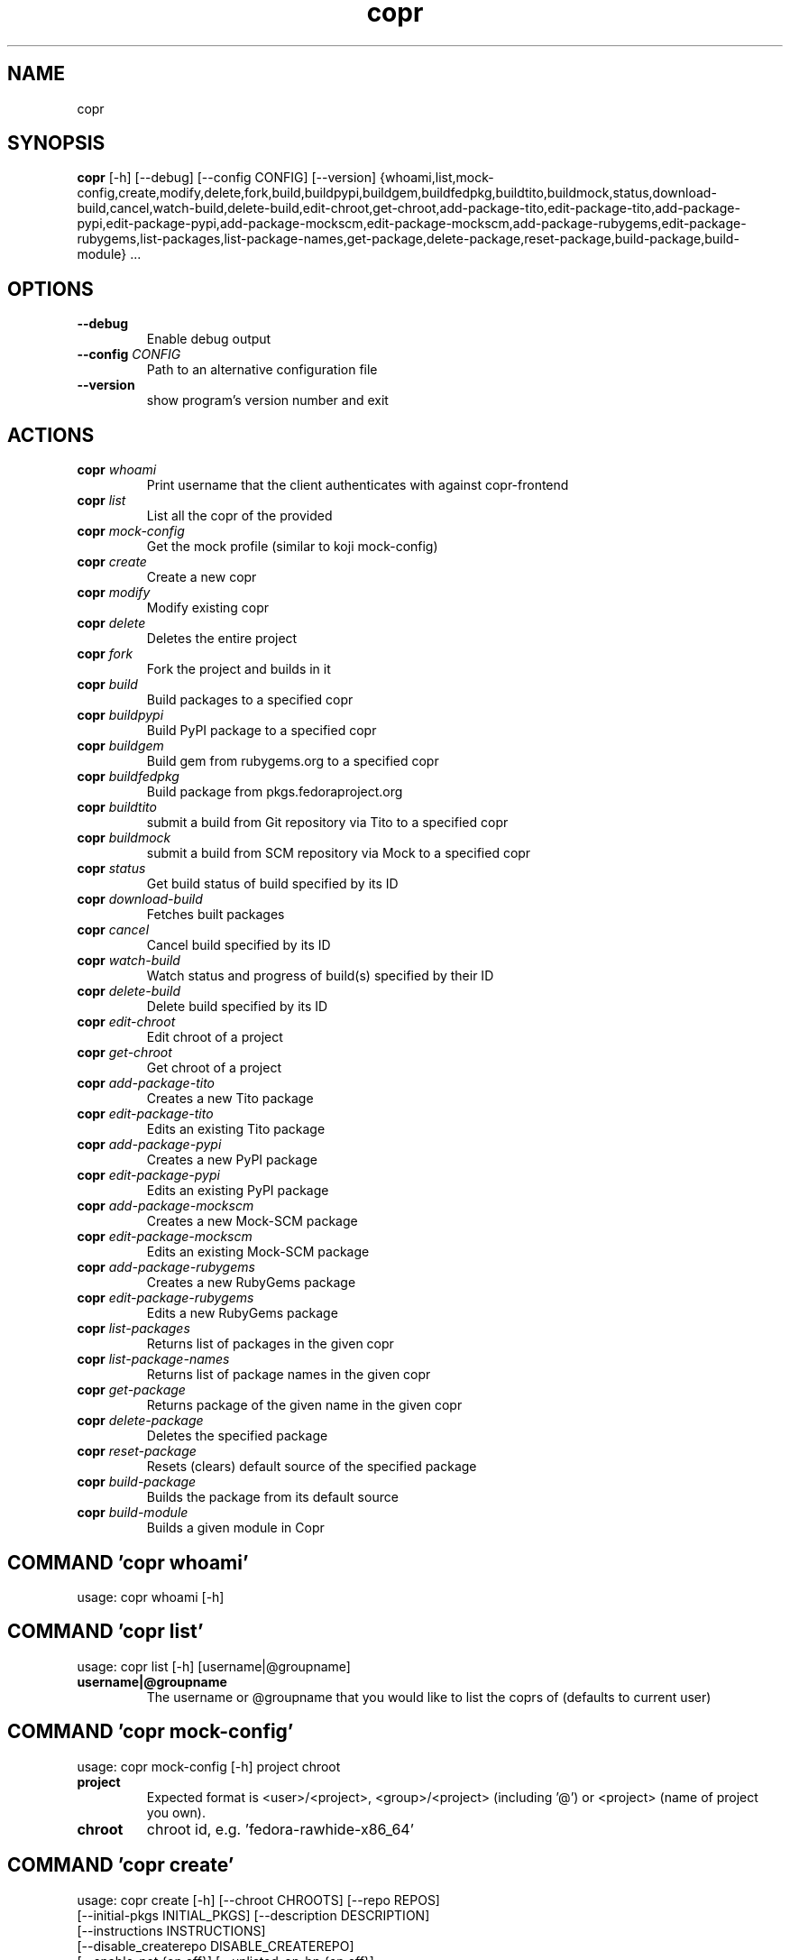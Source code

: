 .TH copr "1" Manual
.SH NAME
copr
.SH SYNOPSIS
.B copr
[-h] [--debug] [--config CONFIG] [--version] {whoami,list,mock-config,create,modify,delete,fork,build,buildpypi,buildgem,buildfedpkg,buildtito,buildmock,status,download-build,cancel,watch-build,delete-build,edit-chroot,get-chroot,add-package-tito,edit-package-tito,add-package-pypi,edit-package-pypi,add-package-mockscm,edit-package-mockscm,add-package-rubygems,edit-package-rubygems,list-packages,list-package-names,get-package,delete-package,reset-package,build-package,build-module} ...
.SH OPTIONS
.TP
\fB\-\-debug\fR
Enable debug output

.TP
\fB\-\-config\fR \fI\,CONFIG\/\fR
Path to an alternative configuration file

.TP
\fB\-\-version\fR
show program's version number and exit

.SH
ACTIONS
.TP
\fBcopr\fR \fI\,whoami\/\fR
Print username that the client authenticates with against copr-frontend
.TP
\fBcopr\fR \fI\,list\/\fR
List all the copr of the provided 
.TP
\fBcopr\fR \fI\,mock-config\/\fR
Get the mock profile (similar to koji mock-config)
.TP
\fBcopr\fR \fI\,create\/\fR
Create a new copr
.TP
\fBcopr\fR \fI\,modify\/\fR
Modify existing copr
.TP
\fBcopr\fR \fI\,delete\/\fR
Deletes the entire project
.TP
\fBcopr\fR \fI\,fork\/\fR
Fork the project and builds in it
.TP
\fBcopr\fR \fI\,build\/\fR
Build packages to a specified copr
.TP
\fBcopr\fR \fI\,buildpypi\/\fR
Build PyPI package to a specified copr
.TP
\fBcopr\fR \fI\,buildgem\/\fR
Build gem from rubygems.org to a specified copr
.TP
\fBcopr\fR \fI\,buildfedpkg\/\fR
Build package from pkgs.fedoraproject.org
.TP
\fBcopr\fR \fI\,buildtito\/\fR
submit a build from Git repository via Tito to a specified copr
.TP
\fBcopr\fR \fI\,buildmock\/\fR
submit a build from SCM repository via Mock to a specified copr
.TP
\fBcopr\fR \fI\,status\/\fR
Get build status of build specified by its ID
.TP
\fBcopr\fR \fI\,download-build\/\fR
Fetches built packages
.TP
\fBcopr\fR \fI\,cancel\/\fR
Cancel build specified by its ID
.TP
\fBcopr\fR \fI\,watch-build\/\fR
Watch status and progress of build(s) specified by their ID
.TP
\fBcopr\fR \fI\,delete-build\/\fR
Delete build specified by its ID
.TP
\fBcopr\fR \fI\,edit-chroot\/\fR
Edit chroot of a project
.TP
\fBcopr\fR \fI\,get-chroot\/\fR
Get chroot of a project
.TP
\fBcopr\fR \fI\,add-package-tito\/\fR
Creates a new Tito package
.TP
\fBcopr\fR \fI\,edit-package-tito\/\fR
Edits an existing Tito package
.TP
\fBcopr\fR \fI\,add-package-pypi\/\fR
Creates a new PyPI package
.TP
\fBcopr\fR \fI\,edit-package-pypi\/\fR
Edits an existing PyPI package
.TP
\fBcopr\fR \fI\,add-package-mockscm\/\fR
Creates a new Mock-SCM package
.TP
\fBcopr\fR \fI\,edit-package-mockscm\/\fR
Edits an existing Mock-SCM package
.TP
\fBcopr\fR \fI\,add-package-rubygems\/\fR
Creates a new RubyGems package
.TP
\fBcopr\fR \fI\,edit-package-rubygems\/\fR
Edits a new RubyGems package
.TP
\fBcopr\fR \fI\,list-packages\/\fR
Returns list of packages in the given copr
.TP
\fBcopr\fR \fI\,list-package-names\/\fR
Returns list of package names in the given copr
.TP
\fBcopr\fR \fI\,get-package\/\fR
Returns package of the given name in the given copr
.TP
\fBcopr\fR \fI\,delete-package\/\fR
Deletes the specified package
.TP
\fBcopr\fR \fI\,reset-package\/\fR
Resets (clears) default source of the specified package
.TP
\fBcopr\fR \fI\,build-package\/\fR
Builds the package from its default source
.TP
\fBcopr\fR \fI\,build-module\/\fR
Builds a given module in Copr
.SH COMMAND \fI\,'copr whoami'\/\fR
usage: copr whoami [-h]

.SH COMMAND \fI\,'copr list'\/\fR
usage: copr list [-h] [username|@groupname]

.TP
\fBusername|@groupname\fR
The username or @groupname that you would like to list the coprs of (defaults
to current user)

.SH COMMAND \fI\,'copr mock-config'\/\fR
usage: copr mock-config [-h] project chroot

.TP
\fBproject\fR
Expected format is <user>/<project>, <group>/<project> (including '@') or
<project> (name of project you own).

.TP
\fBchroot\fR
chroot id, e.g. 'fedora\-rawhide\-x86_64'

.SH COMMAND \fI\,'copr create'\/\fR
usage: copr create [-h] [--chroot CHROOTS] [--repo REPOS]
                   [--initial-pkgs INITIAL_PKGS] [--description DESCRIPTION]
                   [--instructions INSTRUCTIONS]
                   [--disable_createrepo DISABLE_CREATEREPO]
                   [--enable-net {on,off}] [--unlisted-on-hp {on,off}]
                   [--persistent] [--auto-prune {on,off}]
                   name

.TP
\fBname\fR
The name of the copr to create

.SH OPTIONS \fI\,'copr create'\/\fR
.TP
\fB\-\-chroot\fR \fI\,CHROOTS\/\fR
Chroot to use for this copr

.TP
\fB\-\-repo\fR \fI\,REPOS\/\fR
Repository to add to this copr

.TP
\fB\-\-initial\-pkgs\fR \fI\,INITIAL_PKGS\/\fR
List of packages URL to build in this new copr

.TP
\fB\-\-description\fR \fI\,DESCRIPTION\/\fR
Description of the copr

.TP
\fB\-\-instructions\fR \fI\,INSTRUCTIONS\/\fR
Instructions for the copr

.TP
\fB\-\-disable_createrepo\fR \fI\,DISABLE_CREATEREPO\/\fR
Disable metadata auto generation

.TP
\fB\-\-enable\-net\fR \fI\,{on,off}\/\fR
If net should be enabled for builds in this project (default is off)

.TP
\fB\-\-unlisted\-on\-hp\fR \fI\,{on,off}\/\fR
The project will not be shown on COPR home page

.TP
\fB\-\-persistent\fR
Project and its builds will be undeletable. This option can only be specified
by a COPR admin.

.TP
\fB\-\-auto\-prune\fR \fI\,{on,off}\/\fR
If auto\-deletion of project's obsoleted builds should be enabled (default is
on). This option can only be specified by a COPR admin.

.SH COMMAND \fI\,'copr modify'\/\fR
usage: copr modify [-h] [--chroot CHROOTS] [--description DESCRIPTION]
                   [--instructions INSTRUCTIONS] [--repo REPOS]
                   [--disable_createrepo DISABLE_CREATEREPO]
                   [--enable-net {on,off}] [--unlisted-on-hp {on,off}]
                   [--auto-prune {on,off}]
                   name

.TP
\fBname\fR
The name of the copr to modify

.SH OPTIONS \fI\,'copr modify'\/\fR
.TP
\fB\-\-chroot\fR \fI\,CHROOTS\/\fR
Chroot to use for this copr

.TP
\fB\-\-description\fR \fI\,DESCRIPTION\/\fR
Description of the copr

.TP
\fB\-\-instructions\fR \fI\,INSTRUCTIONS\/\fR
Instructions for the copr

.TP
\fB\-\-repo\fR \fI\,REPOS\/\fR
Repository to add to this copr

.TP
\fB\-\-disable_createrepo\fR \fI\,DISABLE_CREATEREPO\/\fR
Disable metadata auto generation

.TP
\fB\-\-enable\-net\fR \fI\,{on,off}\/\fR
If net should be enabled for builds in this project (default is "don't
change")

.TP
\fB\-\-unlisted\-on\-hp\fR \fI\,{on,off}\/\fR
The project will not be shown on COPR home page

.TP
\fB\-\-auto\-prune\fR \fI\,{on,off}\/\fR
If auto\-deletion of project's obsoleted builds should be enabled. This option
can only be specified by a COPR admin.

.SH COMMAND \fI\,'copr delete'\/\fR
usage: copr delete [-h] copr

.TP
\fBcopr\fR
Name of your project to be deleted.

.SH COMMAND \fI\,'copr fork'\/\fR
usage: copr fork [-h] [--confirm] src dst

.TP
\fBsrc\fR
Which project should be forked

.TP
\fBdst\fR
Name of the new project

.SH OPTIONS \fI\,'copr fork'\/\fR
.TP
\fB\-\-confirm\fR
Confirm forking into existing project

.SH COMMAND \fI\,'copr build'\/\fR
usage: copr build [-h] [--memory MEMORY] [--timeout TIMEOUT] [--nowait]
                  [-r CHROOTS] [--background]
                  copr pkgs [pkgs ...]

.TP
\fBcopr\fR
The copr repo to build the package in. Can be just name of project or even in
format username/project or @groupname/project.

.TP
\fBpkgs\fR
filename of SRPM or URL of packages to build

.SH OPTIONS \fI\,'copr build'\/\fR
.TP
\fB\-\-memory\fR \fI\,MEMORY\/\fR
.TP
\fB\-\-timeout\fR \fI\,TIMEOUT\/\fR
.TP
\fB\-\-nowait\fR
Don't wait for build

.TP
\fB\-r\fR \fI\,CHROOTS\/\fR, \fB\-\-chroot\fR \fI\,CHROOTS\/\fR
If you don't need this build for all the project's chroots. You can use it
several times for each chroot you need.

.TP
\fB\-\-background\fR
Mark the build as a background job. It will have lesser priority than regular
builds.

.SH COMMAND \fI\,'copr buildpypi'\/\fR
usage: copr buildpypi [-h] [--pythonversions [VERSION ...]]
                      [--packageversion PYPIVERSION] --packagename PYPINAME
                      [--memory MEMORY] [--timeout TIMEOUT] [--nowait]
                      [-r CHROOTS] [--background]
                      copr

.TP
\fBcopr\fR
The copr repo to build the package in. Can be just name of project or even in
format username/project or @groupname/project.

.SH OPTIONS \fI\,'copr buildpypi'\/\fR
.TP
\fB\-\-pythonversions\fR \fI\,[VERSION ...]\/\fR
For what Python versions to build (by default: 3 2)

.TP
\fB\-\-packageversion\fR \fI\,PYPIVERSION\/\fR
Version of the PyPI package to be built (by default latest)

.TP
\fB\-\-packagename\fR \fI\,PYPINAME\/\fR
Name of the PyPI package to be built, required.

.TP
\fB\-\-memory\fR \fI\,MEMORY\/\fR
.TP
\fB\-\-timeout\fR \fI\,TIMEOUT\/\fR
.TP
\fB\-\-nowait\fR
Don't wait for build

.TP
\fB\-r\fR \fI\,CHROOTS\/\fR, \fB\-\-chroot\fR \fI\,CHROOTS\/\fR
If you don't need this build for all the project's chroots. You can use it
several times for each chroot you need.

.TP
\fB\-\-background\fR
Mark the build as a background job. It will have lesser priority than regular
builds.

.SH COMMAND \fI\,'copr buildgem'\/\fR
usage: copr buildgem [-h] [--gem GEM] [--memory MEMORY] [--timeout TIMEOUT]
                     [--nowait] [-r CHROOTS] [--background]
                     copr

.TP
\fBcopr\fR
The copr repo to build the package in. Can be just name of project or even in
format username/project or @groupname/project.

.SH OPTIONS \fI\,'copr buildgem'\/\fR
.TP
\fB\-\-gem\fR \fI\,GEM\/\fR
Specify gem name

.TP
\fB\-\-memory\fR \fI\,MEMORY\/\fR
.TP
\fB\-\-timeout\fR \fI\,TIMEOUT\/\fR
.TP
\fB\-\-nowait\fR
Don't wait for build

.TP
\fB\-r\fR \fI\,CHROOTS\/\fR, \fB\-\-chroot\fR \fI\,CHROOTS\/\fR
If you don't need this build for all the project's chroots. You can use it
several times for each chroot you need.

.TP
\fB\-\-background\fR
Mark the build as a background job. It will have lesser priority than regular
builds.

.SH COMMAND \fI\,'copr buildfedpkg'\/\fR
usage: copr buildfedpkg [-h] --clone-url URL [--branch BRANCH]
                        [--memory MEMORY] [--timeout TIMEOUT] [--nowait]
                        [-r CHROOTS] [--background]
                        copr

.TP
\fBcopr\fR
The copr repo to build the package in. Can be just name of project or even in
format username/project or @groupname/project.

.SH OPTIONS \fI\,'copr buildfedpkg'\/\fR
.TP
\fB\-\-clone\-url\fR \fI\,URL\/\fR
Specify clone url for the distgit repository

.TP
\fB\-\-branch\fR \fI\,BRANCH\/\fR
Specify branch to be used

.TP
\fB\-\-memory\fR \fI\,MEMORY\/\fR
.TP
\fB\-\-timeout\fR \fI\,TIMEOUT\/\fR
.TP
\fB\-\-nowait\fR
Don't wait for build

.TP
\fB\-r\fR \fI\,CHROOTS\/\fR, \fB\-\-chroot\fR \fI\,CHROOTS\/\fR
If you don't need this build for all the project's chroots. You can use it
several times for each chroot you need.

.TP
\fB\-\-background\fR
Mark the build as a background job. It will have lesser priority than regular
builds.

.SH COMMAND \fI\,'copr buildtito'\/\fR
usage: copr buildtito [-h] --git-url URL [--git-dir DIRECTORY]
                      [--git-branch BRANCH] [--test {on,off}]
                      [--memory MEMORY] [--timeout TIMEOUT] [--nowait]
                      [-r CHROOTS] [--background]
                      copr

.TP
\fBcopr\fR
The copr repo to build the package in. Can be just name of project or even in
format username/project or @groupname/project.

.SH OPTIONS \fI\,'copr buildtito'\/\fR
.TP
\fB\-\-git\-url\fR \fI\,URL\/\fR
URL to a project managed by Tito

.TP
\fB\-\-git\-dir\fR \fI\,DIRECTORY\/\fR
Relative path from Git root to directory containing .spec file

.TP
\fB\-\-git\-branch\fR \fI\,BRANCH\/\fR
Git branch that you want to build from

.TP
\fB\-\-test\fR \fI\,{on,off}\/\fR
Build the last commit instead of the last release tag

.TP
\fB\-\-memory\fR \fI\,MEMORY\/\fR
.TP
\fB\-\-timeout\fR \fI\,TIMEOUT\/\fR
.TP
\fB\-\-nowait\fR
Don't wait for build

.TP
\fB\-r\fR \fI\,CHROOTS\/\fR, \fB\-\-chroot\fR \fI\,CHROOTS\/\fR
If you don't need this build for all the project's chroots. You can use it
several times for each chroot you need.

.TP
\fB\-\-background\fR
Mark the build as a background job. It will have lesser priority than regular
builds.

.SH COMMAND \fI\,'copr buildmock'\/\fR
usage: copr buildmock [-h] [--scm-type TYPE] [--scm-url URL]
                      [--scm-branch BRANCH] [--spec FILE] [--memory MEMORY]
                      [--timeout TIMEOUT] [--nowait] [-r CHROOTS]
                      [--background]
                      copr

.TP
\fBcopr\fR
The copr repo to build the package in. Can be just name of project or even in
format username/project or @groupname/project.

.SH OPTIONS \fI\,'copr buildmock'\/\fR
.TP
\fB\-\-scm\-type\fR \fI\,TYPE\/\fR
specify versioning tool, default is 'git'

.TP
\fB\-\-scm\-url\fR \fI\,URL\/\fR
url to a project versioned by Git or SVN, required

.TP
\fB\-\-scm\-branch\fR \fI\,BRANCH\/\fR
.TP
\fB\-\-spec\fR \fI\,FILE\/\fR
relative path from SCM root to .spec file, required

.TP
\fB\-\-memory\fR \fI\,MEMORY\/\fR
.TP
\fB\-\-timeout\fR \fI\,TIMEOUT\/\fR
.TP
\fB\-\-nowait\fR
Don't wait for build

.TP
\fB\-r\fR \fI\,CHROOTS\/\fR, \fB\-\-chroot\fR \fI\,CHROOTS\/\fR
If you don't need this build for all the project's chroots. You can use it
several times for each chroot you need.

.TP
\fB\-\-background\fR
Mark the build as a background job. It will have lesser priority than regular
builds.

.SH COMMAND \fI\,'copr status'\/\fR
usage: copr status [-h] build_id

.TP
\fBbuild_id\fR
Build ID

.SH COMMAND \fI\,'copr download-build'\/\fR
usage: copr download-build [-h] [-r CHROOTS] [--dest DEST] build_id

.TP
\fBbuild_id\fR
Build ID

.SH OPTIONS \fI\,'copr download-build'\/\fR
.TP
\fB\-r\fR \fI\,CHROOTS\/\fR, \fB\-\-chroot\fR \fI\,CHROOTS\/\fR
Select chroots to fetch

.TP
\fB\-\-dest\fR \fI\,DEST\/\fR, \fB\-d\fR \fI\,DEST\/\fR
Base directory to store packages

.SH COMMAND \fI\,'copr cancel'\/\fR
usage: copr cancel [-h] build_id

.TP
\fBbuild_id\fR
Build ID

.SH COMMAND \fI\,'copr watch-build'\/\fR
usage: copr watch-build [-h] build_id [build_id ...]

.TP
\fBbuild_id\fR
Build ID

.SH COMMAND \fI\,'copr delete-build'\/\fR
usage: copr delete-build [-h] build_id

.TP
\fBbuild_id\fR
Build ID

.SH COMMAND \fI\,'copr edit-chroot'\/\fR
usage: copr edit-chroot [-h] [--upload-comps FILEPATH | --delete-comps]
                        [--packages PACKAGES] [--repos REPOS]
                        coprchroot

.TP
\fBcoprchroot\fR
Path to a project chroot as owner/project/chroot or project/chroot

.SH OPTIONS \fI\,'copr edit-chroot'\/\fR
.TP
\fB\-\-upload\-comps\fR \fI\,FILEPATH\/\fR
filepath to the comps.xml file to be uploaded

.TP
\fB\-\-delete\-comps\fR
deletes already existing comps.xml for the chroot

.TP
\fB\-\-packages\fR \fI\,PACKAGES\/\fR
space separated string of package names to be added to buildroot

.TP
\fB\-\-repos\fR \fI\,REPOS\/\fR
space separated string of additional repo urls for chroot

.SH COMMAND \fI\,'copr get-chroot'\/\fR
usage: copr get-chroot [-h] coprchroot

.TP
\fBcoprchroot\fR
Path to a project chroot as owner/project/chroot or project/chroot

.SH COMMAND \fI\,'copr add-package-tito'\/\fR
usage: copr add-package-tito [-h] --git-url URL [--git-dir DIRECTORY]
                             [--git-branch BRANCH] [--test {on,off}] --name
                             PKGNAME [--webhook-rebuild {on,off}]
                             copr

.TP
\fBcopr\fR
The copr repo for the package. Can be just name of project or even in format
username/project or @groupname/project.

.SH OPTIONS \fI\,'copr add-package-tito'\/\fR
.TP
\fB\-\-git\-url\fR \fI\,URL\/\fR
URL to a project managed by Tito

.TP
\fB\-\-git\-dir\fR \fI\,DIRECTORY\/\fR
Relative path from Git root to directory containing .spec file

.TP
\fB\-\-git\-branch\fR \fI\,BRANCH\/\fR
Git branch that you want to build from

.TP
\fB\-\-test\fR \fI\,{on,off}\/\fR
Build the last commit instead of the last release tag

.TP
\fB\-\-name\fR \fI\,PKGNAME\/\fR
Name of the package to be edited or created

.TP
\fB\-\-webhook\-rebuild\fR \fI\,{on,off}\/\fR
Enable auto\-rebuilding.

.SH COMMAND \fI\,'copr edit-package-tito'\/\fR
usage: copr edit-package-tito [-h] --git-url URL [--git-dir DIRECTORY]
                              [--git-branch BRANCH] [--test {on,off}] --name
                              PKGNAME [--webhook-rebuild {on,off}]
                              copr

.TP
\fBcopr\fR
The copr repo for the package. Can be just name of project or even in format
username/project or @groupname/project.

.SH OPTIONS \fI\,'copr edit-package-tito'\/\fR
.TP
\fB\-\-git\-url\fR \fI\,URL\/\fR
URL to a project managed by Tito

.TP
\fB\-\-git\-dir\fR \fI\,DIRECTORY\/\fR
Relative path from Git root to directory containing .spec file

.TP
\fB\-\-git\-branch\fR \fI\,BRANCH\/\fR
Git branch that you want to build from

.TP
\fB\-\-test\fR \fI\,{on,off}\/\fR
Build the last commit instead of the last release tag

.TP
\fB\-\-name\fR \fI\,PKGNAME\/\fR
Name of the package to be edited or created

.TP
\fB\-\-webhook\-rebuild\fR \fI\,{on,off}\/\fR
Enable auto\-rebuilding.

.SH COMMAND \fI\,'copr add-package-pypi'\/\fR
usage: copr add-package-pypi [-h] [--pythonversions [VERSION ...]]
                             [--packageversion PYPIVERSION] --packagename
                             PYPINAME --name PKGNAME
                             [--webhook-rebuild {on,off}]
                             copr

.TP
\fBcopr\fR
The copr repo for the package. Can be just name of project or even in format
username/project or @groupname/project.

.SH OPTIONS \fI\,'copr add-package-pypi'\/\fR
.TP
\fB\-\-pythonversions\fR \fI\,[VERSION ...]\/\fR
For what Python versions to build (by default: 3 2)

.TP
\fB\-\-packageversion\fR \fI\,PYPIVERSION\/\fR
Version of the PyPI package to be built (by default latest)

.TP
\fB\-\-packagename\fR \fI\,PYPINAME\/\fR
Name of the PyPI package to be built, required.

.TP
\fB\-\-name\fR \fI\,PKGNAME\/\fR
Name of the package to be edited or created

.TP
\fB\-\-webhook\-rebuild\fR \fI\,{on,off}\/\fR
Enable auto\-rebuilding.

.SH COMMAND \fI\,'copr edit-package-pypi'\/\fR
usage: copr edit-package-pypi [-h] [--pythonversions [VERSION ...]]
                              [--packageversion PYPIVERSION] --packagename
                              PYPINAME --name PKGNAME
                              [--webhook-rebuild {on,off}]
                              copr

.TP
\fBcopr\fR
The copr repo for the package. Can be just name of project or even in format
username/project or @groupname/project.

.SH OPTIONS \fI\,'copr edit-package-pypi'\/\fR
.TP
\fB\-\-pythonversions\fR \fI\,[VERSION ...]\/\fR
For what Python versions to build (by default: 3 2)

.TP
\fB\-\-packageversion\fR \fI\,PYPIVERSION\/\fR
Version of the PyPI package to be built (by default latest)

.TP
\fB\-\-packagename\fR \fI\,PYPINAME\/\fR
Name of the PyPI package to be built, required.

.TP
\fB\-\-name\fR \fI\,PKGNAME\/\fR
Name of the package to be edited or created

.TP
\fB\-\-webhook\-rebuild\fR \fI\,{on,off}\/\fR
Enable auto\-rebuilding.

.SH COMMAND \fI\,'copr add-package-mockscm'\/\fR
usage: copr add-package-mockscm [-h] [--scm-type TYPE] [--scm-url URL]
                                [--scm-branch BRANCH] [--spec FILE] --name
                                PKGNAME [--webhook-rebuild {on,off}]
                                copr

.TP
\fBcopr\fR
The copr repo for the package. Can be just name of project or even in format
username/project or @groupname/project.

.SH OPTIONS \fI\,'copr add-package-mockscm'\/\fR
.TP
\fB\-\-scm\-type\fR \fI\,TYPE\/\fR
specify versioning tool, default is 'git'

.TP
\fB\-\-scm\-url\fR \fI\,URL\/\fR
url to a project versioned by Git or SVN, required

.TP
\fB\-\-scm\-branch\fR \fI\,BRANCH\/\fR
.TP
\fB\-\-spec\fR \fI\,FILE\/\fR
relative path from SCM root to .spec file, required

.TP
\fB\-\-name\fR \fI\,PKGNAME\/\fR
Name of the package to be edited or created

.TP
\fB\-\-webhook\-rebuild\fR \fI\,{on,off}\/\fR
Enable auto\-rebuilding.

.SH COMMAND \fI\,'copr edit-package-mockscm'\/\fR
usage: copr edit-package-mockscm [-h] [--scm-type TYPE] [--scm-url URL]
                                 [--scm-branch BRANCH] [--spec FILE] --name
                                 PKGNAME [--webhook-rebuild {on,off}]
                                 copr

.TP
\fBcopr\fR
The copr repo for the package. Can be just name of project or even in format
username/project or @groupname/project.

.SH OPTIONS \fI\,'copr edit-package-mockscm'\/\fR
.TP
\fB\-\-scm\-type\fR \fI\,TYPE\/\fR
specify versioning tool, default is 'git'

.TP
\fB\-\-scm\-url\fR \fI\,URL\/\fR
url to a project versioned by Git or SVN, required

.TP
\fB\-\-scm\-branch\fR \fI\,BRANCH\/\fR
.TP
\fB\-\-spec\fR \fI\,FILE\/\fR
relative path from SCM root to .spec file, required

.TP
\fB\-\-name\fR \fI\,PKGNAME\/\fR
Name of the package to be edited or created

.TP
\fB\-\-webhook\-rebuild\fR \fI\,{on,off}\/\fR
Enable auto\-rebuilding.

.SH COMMAND \fI\,'copr add-package-rubygems'\/\fR
usage: copr add-package-rubygems [-h] [--gem GEM] --name PKGNAME
                                 [--webhook-rebuild {on,off}]
                                 copr

.TP
\fBcopr\fR
The copr repo for the package. Can be just name of project or even in format
username/project or @groupname/project.

.SH OPTIONS \fI\,'copr add-package-rubygems'\/\fR
.TP
\fB\-\-gem\fR \fI\,GEM\/\fR
Specify gem name

.TP
\fB\-\-name\fR \fI\,PKGNAME\/\fR
Name of the package to be edited or created

.TP
\fB\-\-webhook\-rebuild\fR \fI\,{on,off}\/\fR
Enable auto\-rebuilding.

.SH COMMAND \fI\,'copr edit-package-rubygems'\/\fR
usage: copr edit-package-rubygems [-h] [--gem GEM] --name PKGNAME
                                  [--webhook-rebuild {on,off}]
                                  copr

.TP
\fBcopr\fR
The copr repo for the package. Can be just name of project or even in format
username/project or @groupname/project.

.SH OPTIONS \fI\,'copr edit-package-rubygems'\/\fR
.TP
\fB\-\-gem\fR \fI\,GEM\/\fR
Specify gem name

.TP
\fB\-\-name\fR \fI\,PKGNAME\/\fR
Name of the package to be edited or created

.TP
\fB\-\-webhook\-rebuild\fR \fI\,{on,off}\/\fR
Enable auto\-rebuilding.

.SH COMMAND \fI\,'copr list-packages'\/\fR
usage: copr list-packages [-h] [--with-latest-build]
                          [--with-latest-succeeded-build] [--with-all-builds]
                          copr

.TP
\fBcopr\fR
The copr repo to list the packages of. Can be just name of project or even in
format owner/project.

.SH OPTIONS \fI\,'copr list-packages'\/\fR
.TP
\fB\-\-with\-latest\-build\fR
Also display data related to the latest build for the package.

.TP
\fB\-\-with\-latest\-succeeded\-build\fR
Also display data related to the latest succeeded build for the package.

.TP
\fB\-\-with\-all\-builds\fR
Also display data related to the builds for the package.

.SH COMMAND \fI\,'copr list-package-names'\/\fR
usage: copr list-package-names [-h] copr

.TP
\fBcopr\fR
The copr repo to list the packages of. Can be just name of project or even in
format owner/project.

.SH COMMAND \fI\,'copr get-package'\/\fR
usage: copr get-package [-h] --name PKGNAME [--with-latest-build]
                        [--with-latest-succeeded-build] [--with-all-builds]
                        copr

.TP
\fBcopr\fR
The copr repo to list the packages of. Can be just name of project or even in
format owner/project.

.SH OPTIONS \fI\,'copr get-package'\/\fR
.TP
\fB\-\-name\fR \fI\,PKGNAME\/\fR
Name of a single package to be displayed

.TP
\fB\-\-with\-latest\-build\fR
Also display data related to the latest build for each package.

.TP
\fB\-\-with\-latest\-succeeded\-build\fR
Also display data related to the latest succeeded build for each package.

.TP
\fB\-\-with\-all\-builds\fR
Also display data related to the builds for each package.

.SH COMMAND \fI\,'copr delete-package'\/\fR
usage: copr delete-package [-h] --name PKGNAME copr

.TP
\fBcopr\fR
The copr repo to list the packages of. Can be just name of project or even in
format owner/project.

.SH OPTIONS \fI\,'copr delete-package'\/\fR
.TP
\fB\-\-name\fR \fI\,PKGNAME\/\fR
Name of a package to be deleted

.SH COMMAND \fI\,'copr reset-package'\/\fR
usage: copr reset-package [-h] --name PKGNAME copr

.TP
\fBcopr\fR
The copr repo to list the packages of. Can be just name of project or even in
format owner/project.

.SH OPTIONS \fI\,'copr reset-package'\/\fR
.TP
\fB\-\-name\fR \fI\,PKGNAME\/\fR
Name of a package to be reseted

.SH COMMAND \fI\,'copr build-package'\/\fR
usage: copr build-package [-h] [--memory MEMORY] [--timeout TIMEOUT]
                          [--nowait] [-r CHROOTS] [--background] --name
                          PKGNAME
                          copr

.TP
\fBcopr\fR
The copr repo to build the package in. Can be just name of project or even in
format username/project or @groupname/project.

.SH OPTIONS \fI\,'copr build-package'\/\fR
.TP
\fB\-\-memory\fR \fI\,MEMORY\/\fR
.TP
\fB\-\-timeout\fR \fI\,TIMEOUT\/\fR
.TP
\fB\-\-nowait\fR
Don't wait for build

.TP
\fB\-r\fR \fI\,CHROOTS\/\fR, \fB\-\-chroot\fR \fI\,CHROOTS\/\fR
If you don't need this build for all the project's chroots. You can use it
several times for each chroot you need.

.TP
\fB\-\-background\fR
Mark the build as a background job. It will have lesser priority than regular
builds.

.TP
\fB\-\-name\fR \fI\,PKGNAME\/\fR
Name of a package to be built

.SH COMMAND \fI\,'copr build-module'\/\fR
usage: copr build-module [-h] (--url URL | --yaml YAML) [copr]

.TP
\fBcopr\fR
The copr repo to list the packages of. Can be just name of project or even in
format owner/project.

.SH OPTIONS \fI\,'copr build-module'\/\fR
.TP
\fB\-\-url\fR \fI\,URL\/\fR
SCM with modulemd file in yaml format

.TP
\fB\-\-yaml\fR \fI\,YAML\/\fR
Path to modulemd file in yaml format

.SH COMMENTS
dummy text

.SH AUTHORS
.B example
was written by John Doe <jd@example.com>.
.SH DISTRIBUTION
The latest version of example may be downloaded from
.UR http://example.com
.UE
